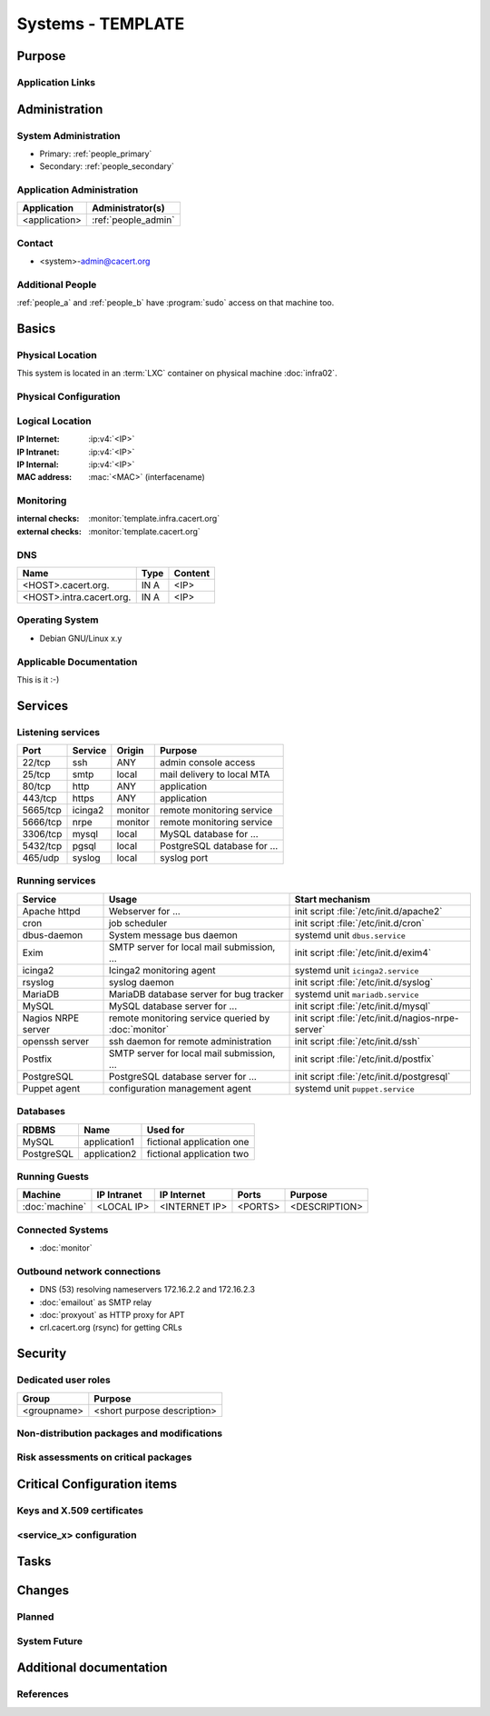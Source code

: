 .. index::
   single: Systems; <host>

==================
Systems - TEMPLATE
==================

Purpose
=======

.. <SHORT DESCRIPTION>

Application Links
-----------------

.. link1
     https://<hostname>/<path>

   link2
     https://<hostname>/<path2>


Administration
==============

System Administration
---------------------

.. people_<name> are defined in people.rst

* Primary: :ref:`people_primary`
* Secondary: :ref:`people_secondary`

Application Administration
--------------------------

+---------------+---------------------+
| Application   | Administrator(s)    |
+===============+=====================+
| <application> | :ref:`people_admin` |
+---------------+---------------------+

Contact
-------

* <system>-admin@cacert.org

Additional People
-----------------

:ref:`people_a` and :ref:`people_b` have :program:`sudo` access on that machine too.

Basics
======

Physical Location
-----------------

.. <PHYSICAL HOST, VM GUEST, APACHE VIRTUAL HOST, etc.>

.. ## Use the following for containers on Infra02:

This system is located in an :term:`LXC` container on physical machine
:doc:`infra02`.

Physical Configuration
----------------------

.. fill this section for physical machines, remove it for VMs/containers

.. seealso::

   See :wiki:`SystemAdministration/EquipmentList`

Logical Location
----------------

.. add information about network settings of the system

:IP Internet: :ip:v4:`<IP>`
:IP Intranet: :ip:v4:`<IP>`
:IP Internal: :ip:v4:`<IP>`
:MAC address: :mac:`<MAC>` (interfacename)

.. seealso::

   See :doc:`../network`

.. index::
   single: Monitoring; <machine>

Monitoring
----------

.. add links to monitoring checks

:internal checks: :monitor:`template.infra.cacert.org`
:external checks: :monitor:`template.cacert.org`

DNS
---

.. index::
   single: DNS records; <machine>

========================== ======== ==========================================
Name                       Type     Content
========================== ======== ==========================================
<HOST>.cacert.org.         IN A     <IP>
<HOST>.intra.cacert.org.   IN A     <IP>
========================== ======== ==========================================

.. seealso::

   See :wiki:`SystemAdministration/Procedures/DNSChanges`

Operating System
----------------

.. index::
   single: Debian GNU/Linux; Codename
   single: Debian GNU/Linux; x.y

* Debian GNU/Linux x.y

Applicable Documentation
------------------------

This is it :-)

Services
========

Listening services
------------------

.. use the values from this table or add new lines if applicable

+----------+---------+---------+-----------------------------+
| Port     | Service | Origin  | Purpose                     |
+==========+=========+=========+=============================+
| 22/tcp   | ssh     | ANY     | admin console access        |
+----------+---------+---------+-----------------------------+
| 25/tcp   | smtp    | local   | mail delivery to local MTA  |
+----------+---------+---------+-----------------------------+
| 80/tcp   | http    | ANY     | application                 |
+----------+---------+---------+-----------------------------+
| 443/tcp  | https   | ANY     | application                 |
+----------+---------+---------+-----------------------------+
| 5665/tcp | icinga2 | monitor | remote monitoring service   |
+----------+---------+---------+-----------------------------+
| 5666/tcp | nrpe    | monitor | remote monitoring service   |
+----------+---------+---------+-----------------------------+
| 3306/tcp | mysql   | local   | MySQL database for ...      |
+----------+---------+---------+-----------------------------+
| 5432/tcp | pgsql   | local   | PostgreSQL database for ... |
+----------+---------+---------+-----------------------------+
| 465/udp  | syslog  | local   | syslog port                 |
+----------+---------+---------+-----------------------------+

Running services
----------------

..
   document running services, keep the table in alphabetic order to allow
   easier diffing, the Start mechanism column should point to an absolute path
   to an init script or the name of a systemd unit

.. index::
   single: apache httpd
   single: cron
   single: icinga2
   single: mariadb
   single: mysql
   single: nginx
   single: nrpe
   single: openerp
   single: openssh
   single: postfix
   single: postgresql
   single: puppet

+--------------------+--------------------------+----------------------------------------+
| Service            | Usage                    | Start mechanism                        |
+====================+==========================+========================================+
| Apache httpd       | Webserver for ...        | init script                            |
|                    |                          | :file:`/etc/init.d/apache2`            |
+--------------------+--------------------------+----------------------------------------+
| cron               | job scheduler            | init script :file:`/etc/init.d/cron`   |
+--------------------+--------------------------+----------------------------------------+
| dbus-daemon        | System message bus       | systemd unit ``dbus.service``          |
|                    | daemon                   |                                        |
+--------------------+--------------------------+----------------------------------------+
| Exim               | SMTP server for          | init script                            |
|                    | local mail               | :file:`/etc/init.d/exim4`              |
|                    | submission, ...          |                                        |
+--------------------+--------------------------+----------------------------------------+
| icinga2            | Icinga2 monitoring agent | systemd unit ``icinga2.service``       |
+--------------------+--------------------------+----------------------------------------+
| rsyslog            | syslog daemon            | init script                            |
|                    |                          | :file:`/etc/init.d/syslog`             |
+--------------------+--------------------------+----------------------------------------+
| MariaDB            | MariaDB database         | systemd unit ``mariadb.service``       |
|                    | server for bug           |                                        |
|                    | tracker                  |                                        |
+--------------------+--------------------------+----------------------------------------+
| MySQL              | MySQL database           | init script                            |
|                    | server for ...           | :file:`/etc/init.d/mysql`              |
+--------------------+--------------------------+----------------------------------------+
| Nagios NRPE server | remote monitoring        | init script                            |
|                    | service queried by       | :file:`/etc/init.d/nagios-nrpe-server` |
|                    | :doc:`monitor`           |                                        |
+--------------------+--------------------------+----------------------------------------+
| openssh server     | ssh daemon for           | init script :file:`/etc/init.d/ssh`    |
|                    | remote                   |                                        |
|                    | administration           |                                        |
+--------------------+--------------------------+----------------------------------------+
| Postfix            | SMTP server for          | init script                            |
|                    | local mail               | :file:`/etc/init.d/postfix`            |
|                    | submission, ...          |                                        |
+--------------------+--------------------------+----------------------------------------+
| PostgreSQL         | PostgreSQL               | init script                            |
|                    | database server          | :file:`/etc/init.d/postgresql`         |
|                    | for ...                  |                                        |
+--------------------+--------------------------+----------------------------------------+
| Puppet agent       | configuration            | systemd unit ``puppet.service``        |
|                    | management agent         |                                        |
+--------------------+--------------------------+----------------------------------------+

Databases
---------

+------------+--------------+---------------------------+
| RDBMS      | Name         | Used for                  |
+============+==============+===========================+
| MySQL      | application1 | fictional application one |
+------------+--------------+---------------------------+
| PostgreSQL | application2 | fictional application two |
+------------+--------------+---------------------------+

Running Guests
--------------

+----------------+-------------+---------------+---------+---------------+
| Machine        | IP Intranet | IP Internet   | Ports   | Purpose       |
+================+=============+===============+=========+===============+
| :doc:`machine` | <LOCAL IP>  | <INTERNET IP> | <PORTS> | <DESCRIPTION> |
+----------------+-------------+---------------+---------+---------------+

Connected Systems
-----------------

* :doc:`monitor`

Outbound network connections
----------------------------

* DNS (53) resolving nameservers 172.16.2.2 and 172.16.2.3
* :doc:`emailout` as SMTP relay
* :doc:`proxyout` as HTTP proxy for APT
* crl.cacert.org (rsync) for getting CRLs

Security
========

..
   add the SHA256 and MD5 fingerprints of the SSH host keys. You can just paste
   the output of the ssh_host_keys.py script in the tools folder of the
   cacert-infradocs git repository with the root filesystem of the host as
   argument.

.. sshkeys::
   :RSA:
   :DSA:
   :ECDSA:
   :ED25519:

Dedicated user roles
--------------------

.. If the system has some dedicated user groups besides the sudo group used for
   administration it should be documented here Regular operating system groups
   should not be documented

+-------------+-----------------------------+
| Group       | Purpose                     |
+=============+=============================+
| <groupname> | <short purpose description> |
+-------------+-----------------------------+

Non-distribution packages and modifications
-------------------------------------------

.. * None
   or
   * List of non-distribution packages and modifications (with some
     explaination why no distribution package could be used)

Risk assessments on critical packages
-------------------------------------

.. add a paragraph for each known risk. The risk has to be described.
   Mitigation or risk acceptance has to be documented.

Critical Configuration items
============================

Keys and X.509 certificates
---------------------------

..
   use the sslcert directive to have certificates added to the certificate list
   automatically. There is a script sslcert.py in the tools directory of the
   cacert-infradocs git repository that can generate these directives
   automatically.

.. sslcert:: template.cacert.org
   :altnames:
   :certfile:
   :keyfile:
   :serial:
   :expiration:
   :sha1fp:
   :issuer:

.. for certificates that are orginally created on another host use

.. sslcert:: other.cacert.org
   :certfile:
   :keyfile:
   :serial:
   :secondary:

.. * `/etc/apache2/ssl/cacert-certs.pem` CAcert.org Class 1 and Class 3 CA certificates (allowed CA certificates for client certificates)
   * `/etc/apache2/ssl/cacert-chain.pem` CAcert.org Class 1 certificate (certificate chain for server certificate)

.. seealso::

   * :wiki:`SystemAdministration/CertificateList`

<service_x> configuration
-------------------------

..
   add a section for the configuration of each service where configuration
   deviates from OS package defaults

Tasks
=====

..
   add a section for each system maintenance task that is special for this
   system, i.e. adding/removing accounts, running some special maintenance
   scripts or similar tasks

Changes
=======

Planned
-------

.. add a paragraph or todo directive for each larger planned task. You may want
   to link to specific issues if you use some issue tracker.

System Future
-------------

.. use this section to describe any plans for the system future. These are
   larger plans like moving to another host, abandoning the system or replacing
   its functionality with something else.

.. * No plans

Additional documentation
========================

.. add inline documentation

.. remove unneeded links from the list below, add other links that apply

.. seealso::

   * :wiki:`Exim4Configuration`
   * :wiki:`PostfixConfiguration`
   * :wiki:`QmailConfiguration`
   * :wiki:`SendmailConfiguration`
   * :wiki:`StunnelConfiguration`

References
----------

.. can be used to provide links to reference documentation
   * http://product.site.com/docs/
   * [[http://product.site.com/whitepaper/document.pdf|Paper on how to setup...]]
